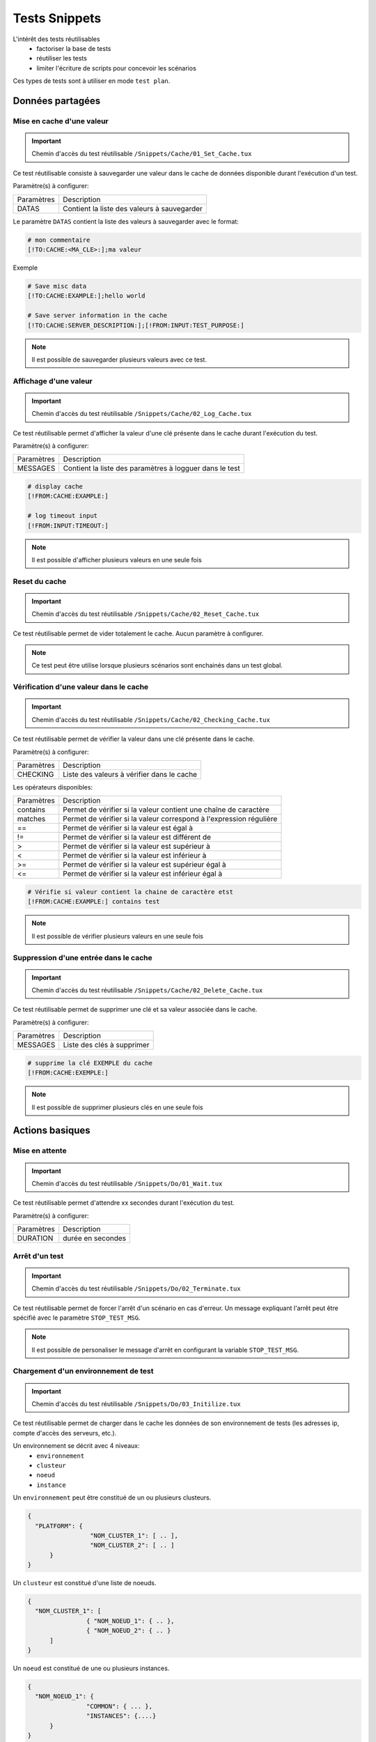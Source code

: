 Tests Snippets
===================

L'intérêt des tests réutilisables 
 - factoriser la base de tests
 - réutiliser les tests
 - limiter l'écriture de scripts pour concevoir les scénarios

Ces types de tests sont à utiliser en mode ``test plan``. 

Données partagées
-----------------

Mise en cache d'une valeur
~~~~~~~~~~~~~~~~~~~~~~~~~~
   
.. important:: Chemin d'accès du test réutilisable ``/Snippets/Cache/01_Set_Cache.tux``

Ce test réutilisable consiste à sauvegarder une valeur dans le cache de données disponible durant l'exécution d'un test.

Paramètre(s) à configurer:

+-----------------+-----------------------------------------------------------+
|Paramètres       |   Description                                             |
+-----------------+-----------------------------------------------------------+
| DATAS           |   Contient la liste des valeurs à sauvegarder             |
+-----------------+-----------------------------------------------------------+

Le paramètre ``DATAS`` contient la liste des valeurs à sauvegarder avec le format:

.. code-block:: bash
  
  # mon commentaire
  [!TO:CACHE:<MA_CLE>:];ma valeur
  

Exemple

.. code-block:: bash
  
  # Save misc data
  [!TO:CACHE:EXAMPLE:];hello world

  # Save server information in the cache
  [!TO:CACHE:SERVER_DESCRIPTION:];[!FROM:INPUT:TEST_PURPOSE:]
  
  
.. note:: Il est possible de sauvegarder plusieurs valeurs avec ce test.


Affichage d'une valeur
~~~~~~~~~~~~~~~~~~~~~~

.. important:: Chemin d'accès du test réutilisable ``/Snippets/Cache/02_Log_Cache.tux``

Ce test réutilisable permet d'afficher la valeur d'une clé présente dans le cache durant l'exécution du test.

Paramètre(s) à configurer:

+-----------------+-----------------------------------------------------------------------+
|Paramètres       |   Description                                                         |
+-----------------+-----------------------------------------------------------------------+
| MESSAGES        |   Contient la liste des paramètres à logguer dans le test             |
+-----------------+-----------------------------------------------------------------------+
 
.. code-block:: bash
  
  # display cache 
  [!FROM:CACHE:EXAMPLE:]
  
  # log timeout input
  [!FROM:INPUT:TIMEOUT:]
  

.. note:: Il est possible d'afficher plusieurs valeurs en une seule fois

Reset du cache
~~~~~~~~~~~~~~

.. important:: Chemin d'accès du test réutilisable ``/Snippets/Cache/02_Reset_Cache.tux``

Ce test réutilisable permet de vider totalement le cache.
Aucun paramètre à configurer.

.. note:: Ce test peut être utilise lorsque plusieurs scénarios sont enchainés dans un test global.

Vérification d'une valeur dans le cache
~~~~~~~~~~~~~~~~~~~~~~~~~~~~~~~~~~~~~~~

.. important:: Chemin d'accès du test réutilisable ``/Snippets/Cache/02_Checking_Cache.tux``

Ce test réutilisable permet de vérifier la valeur dans une clé présente dans le cache.

Paramètre(s) à configurer:

+-----------------+------------------------------------------------+
|Paramètres       |   Description                                  |
+-----------------+------------------------------------------------+
| CHECKING        |  Liste des valeurs à vérifier dans le cache    |
+-----------------+------------------------------------------------+

Les opérateurs disponibles:

+-----------------+-----------------------------------------------------------------------+
|Paramètres       |   Description                                                         |
+-----------------+-----------------------------------------------------------------------+
| contains        | Permet de vérifier si la valeur contient une chaîne de caractère      |
+-----------------+-----------------------------------------------------------------------+
| matches         | Permet de vérifier si la valeur correspond à l'expression régulière   |
+-----------------+-----------------------------------------------------------------------+
| ==              | Permet de vérifier si la valeur est égal à                            |
+-----------------+-----------------------------------------------------------------------+
| !=              | Permet de vérifier si la valeur est différent de                      |
+-----------------+-----------------------------------------------------------------------+
| >               | Permet de vérifier si la valeur est supérieur à                       |
+-----------------+-----------------------------------------------------------------------+
| <               | Permet de vérifier si la valeur est inférieur à                       |
+-----------------+-----------------------------------------------------------------------+
| >=              | Permet de vérifier si la valeur est supérieur égal à                  |
+-----------------+-----------------------------------------------------------------------+
| <=              | Permet de vérifier si la valeur est inférieur égal à                  |
+-----------------+-----------------------------------------------------------------------+

.. code-block:: bash
  
  # Vérifie si valeur contient la chaine de caractère etst
  [!FROM:CACHE:EXAMPLE:] contains test
  

.. note:: Il est possible de vérifier plusieurs valeurs en une seule fois

Suppression d'une entrée dans le cache
~~~~~~~~~~~~~~~~~~~~~~~~~~~~~~~~~~~~~~~

.. important:: Chemin d'accès du test réutilisable ``/Snippets/Cache/02_Delete_Cache.tux``

Ce test réutilisable permet de supprimer une clé et sa valeur associée dans le cache.

Paramètre(s) à configurer:

+-----------------+------------------------------------------+
|Paramètres       |   Description                            |
+-----------------+------------------------------------------+
| MESSAGES        |  Liste des clés à supprimer              |
+-----------------+------------------------------------------+
 
.. code-block:: bash
  
  # supprime la clé EXEMPLE du cache
  [!FROM:CACHE:EXEMPLE:]
   

.. note:: Il est possible de supprimer plusieurs clés en une seule fois

Actions basiques
----------------

Mise en attente
~~~~~~~~~~~~~~

.. important:: Chemin d'accès du test réutilisable ``/Snippets/Do/01_Wait.tux``

Ce test réutilisable permet d'attendre xx secondes durant l'exécution du test.

Paramètre(s) à configurer:

+-----------------+-------------------+
|Paramètres       |   Description     |
+-----------------+-------------------+
| DURATION        | durée en secondes |
+-----------------+-------------------+

Arrêt d'un test
~~~~~~~~~~~~~~

.. important:: Chemin d'accès du test réutilisable ``/Snippets/Do/02_Terminate.tux``

Ce test réutilisable permet de forcer l'arrêt d'un scénario en cas d'erreur.
Un message expliquant l'arrêt peut être spécifié avec le paramètre ``STOP_TEST_MSG``.

.. note:: Il est possible de personaliser le message d'arrêt en configurant la variable ``STOP_TEST_MSG``.

Chargement d'un environnement de test
~~~~~~~~~~~~~~~~~~~~~~~~~~~~~~~~~~~~

.. important:: Chemin d'accès du test réutilisable ``/Snippets/Do/03_Initilize.tux``

Ce test réutilisable permet de charger dans le cache les données de son environnement de tests 
(les adresses ip, compte d'accès des serveurs, etc.).

Un environnement se décrit avec 4 niveaux:
 - ``environnement``
 - ``clusteur``
 - ``noeud``
 - ``instance``
 
Un ``environnement`` peut être constitué de un ou plusieurs clusteurs.

.. code-block:: json
  
  {
    "PLATFORM": {
                   "NOM_CLUSTER_1": [ .. ],
                   "NOM_CLUSTER_2": [ .. ]
        }
  }
  

Un ``clusteur`` est constitué d'une liste de noeuds.

.. code-block:: json
  
  {
    "NOM_CLUSTER_1": [
                  { "NOM_NOEUD_1": { .. },
                  { "NOM_NOEUD_2": { .. }
        ]
  }
  

Un ``noeud`` est constitué de une ou plusieurs instances.

.. code-block:: json
  
  {
    "NOM_NOEUD_1": {
                  "COMMON": { ... },
                  "INSTANCES": {....}
        }
  }
  

Une ``instance`` se constitue de plusieurs clés/valeurs.


.. code-block:: json
  
  {
    "INSTANCES": {
                  "TYPE_INSTANCE_1": {
                                        "NOM_INSTANCE_1": { ...},
                                        "NOM_INSTANCE_2": { ...}
                                    },
                  "TYPE_INSTANCE_2": { ... }
        }
  }
  

Paramètre(s) à configurer:

+-----------------+-----------------------------------------------------------------------------------------+
|Paramètres       |   Description                                                                           |
+-----------------+-----------------------------------------------------------------------------------------+
| ENVIRONMENT     |  Lien vers une variable partagée ou bien contient directement du ``JSON``.              |
+-----------------+-----------------------------------------------------------------------------------------+
       
Exemple d'un environnement de test contenant un serveur http avec une instance de type rest.
Après chargement dans le cache, l'instance REST est accessible en utilisant la clé ``NODE_HTTP_REST``.
L'ensemble des clés présentes dans ``COMMON`` sont automatiquement copiés dans chaques instances.

.. code-block:: json
  
  {
    "PLATFORM": {
      "CLUSTER": [
        { "NODE": {
                    "COMMON": {
                        "HOSTNAME": "httpbin"
                    },
                    "INSTANCES": {
                        "HTTP": {
                            "REST": {
                                "HTTP_DEST_HOST": "httpbin.org",
                                "HTTP_DEST_PORT": 443,
                                "HTTP_DEST_SSL": true,
                                "HTTP_HOSTNAME": "httpbin.org",
                                "HTTP_AGENT_SUPPORT": false,
                                "HTTP_AGENT": null
                            }
                        }
                    }
                 }
            }
    ]
  },
  "DATASET": [    ]
  }
  

La clé ``DATASET`` peut contenir des jeux de données.

Générateurs
-----------

Hash SHA
~~~~~~~~~

.. important:: Chemin d'accès du test réutilisable ``/Snippets/Generators/01_Gen_Sha.tux``

Ce test réutilisable permet de générer un hash d'une valeur et de la stocker dans le cache.

Paramètre(s) à configurer:

+-----------------+----------------------------------------------------------+
|Paramètres       |   Description                                            |
+-----------------+----------------------------------------------------------+
| DATA_IN         | Chaine de caractère à hasher                             |
+-----------------+----------------------------------------------------------+
| CACHE_KEY       | Nom de la clé                                            |
+-----------------+----------------------------------------------------------+
| SHA             | Type de hash réaliser (sha1, sha256, sha512)             |
+-----------------+----------------------------------------------------------+

Hash MD5
~~~~~~~~~

.. important:: Chemin d'accès du test réutilisable ``/Snippets/Generators/01_Gen_Md5.tux``

Ce test réutilisable permet de générer un hash md5 d'une valeur et de la stocker dans le cache.

Paramètre(s) à configurer:

+-----------------+--------------------------------------------------------------+
|Paramètres       |   Description                                                |
+-----------------+--------------------------------------------------------------+
| DATA_IN         | Chaine de caractère à hasher                                 |
+-----------------+--------------------------------------------------------------+
| CACHE_KEY       | Nom de la clé ou le résultat sera sauvegarder dans le cache  |
+-----------------+--------------------------------------------------------------+


UUID
~~~~

.. important:: Chemin d'accès du test réutilisable ``/Snippets/Generators/01_Gen_Uuid.tux``

Ce test réutilisable permet de générer un id uuid et de la stocker dans le cache.

Paramètre(s) à configurer:

+-----------------+-----------------------------------------------------------+
|Paramètres       |   Description                                             |
+-----------------+-----------------------------------------------------------+
| CACHE_KEY       | Nom de la clé pour sauvegarder le résultat dans le cache  |
+-----------------+-----------------------------------------------------------+

 
BASE64
~~~~~~

.. important:: Chemin d'accès du test réutilisable ``/Snippets/Generators/01_Gen_Base64.tux``

Ce test réutilisable permet d'encoder ou décoder une chaine de caractère et de stocker le résultat dans le cache.

Paramètre(s) à configurer:

+-----------------+------------------------------------------------------------------------------------+
|Paramètres       |   Description                                                                      |
+-----------------+------------------------------------------------------------------------------------+
| CACHE_KEY       | Nom de la clé pour sauvegarder le résultat dans le cache                           |
+-----------------+------------------------------------------------------------------------------------+
| DECODE          | A positionner à True pour encoder                                                  |
+-----------------+------------------------------------------------------------------------------------+
| ENCODE          | A positionner à True pour décoder                                                  |
+-----------------+------------------------------------------------------------------------------------+
| URLSAFE         | A positionner à True si le résulat après encodage doit être utilisé dans une url   |
+-----------------+------------------------------------------------------------------------------------+
| STR_BASE64      | Chaine de caractère à encoder/décoder                                              |
+-----------------+------------------------------------------------------------------------------------+


GZIP
~~~~

.. important:: Chemin d'accès du test réutilisable ``/Snippets/Generators/01_Gen_Gzip.tux``

Ce test réutilisable permet de compresser ou décompresser une chaine de caractère et de stocker le résultat dans le cache.

Paramètre(s) à configurer:

+-----------------+-------------------------------------------------------------+
|Paramètres       |   Description                                               |
+-----------------+-------------------------------------------------------------+
| CACHE_KEY       | Nom de la clé                                               |
+-----------------+-------------------------------------------------------------+
| COMPRESS        | A positionner à True pour compresser                        |
+-----------------+-------------------------------------------------------------+
| UNCOMPRESS      | A positionner à True pour décompresser                      |
+-----------------+-------------------------------------------------------------+
| STR_GZIP        | Chaine de caractère à compresser/décompresser               |
+-----------------+-------------------------------------------------------------+

Protocoles réseaux
------------------

SSH
~~~

.. important:: Chemin d'accès du test réutilisable ``/Snippets/Protocols/01_Send_SSH.tsx``

Ce test réutilisable permet d'envoyer un enchainement de commandes ssh.
Il est à utiliser conjointement avec le test réutilisable ``/Snippets/Do/03_Initilize.tux`` permet de charger un environnement dans le cache.

Paramètre(s) à configurer:

+-----------------+----------------------------------------------------------+
|Paramètres       |   Description                                            |
+-----------------+----------------------------------------------------------+
| SERVERS         |  Liste des serveurs à contacter                          |
+-----------------+----------------------------------------------------------+
| COMMANDS        |  Listes des commandes à exécuter sur la machine distante |
+-----------------+----------------------------------------------------------+
| TIMEOUT_CONNECT |  Durée max pour se connecter sur la machine distante     |
+-----------------+----------------------------------------------------------+

Le paramètre `COMMANDS` attends un ou plusieurs blocs de 4 lignes.
Chaque bloc doit respecter le formalisme suivant:
 1. Un commentaire expliquant l'action, cette information est utilisée pour initialiser l'étape de test
 2. La commande à exécuter
 3. La chaine de caractère attendue à l'écran, si la valeur attendue n'est pas trouvée alors l'étape sera en erreur. (ligne optionnel)
 4. vide
 
.. warning:: Chaque bloc sera exécuté même si le précèdent est en erreur. 
    
L'exemple suivant effectue les actions suivantes:
 1. Envoie de 3 pings sur la machine distante dont l'ip est stockée dans le cache ``DEST_HOST``
 2. Vérification d'avoir le message à l'écran indiquant que les 3 paquets ont été envoyés. Ensuite la valeur mddev est stockée dans le cache avec la clé ``STATS` 
 3. Le deuxième bloc efface l'écran en envoyant la commande clear.
 4. Enfin te test attend de trouver le prompt à l'écran
 
.. code-block:: bash
  
  # send a ping 
  ping -c 3 [!CACHE:SVR:DEST_HOST:]
  .*3 packets transmitted, 3 received, 0% packet loss.*mdev = [!CAPTURE:STATS:] ms.*
  
  # clear the screen
  clear
  .*root@.*
  

.. note:: Il est possible d'exécuter le test plusieurs fois en fournissant une liste de serveur.

.. note:: 
  Par défaut, le test attend 20 secondes au maximum pour trouver la chaine de caractère attendue.
  Il est possible de configurer cette valeur avec le paramètre ``TIMEOUT``.
  
.. note:: 
  Par défaut, le test attend 10 secondes pour effectuer la connexion au serveur distant.
  Il est possible de configurer cette valeur avec le paramètre ``TIMEOUT_CONNECT``.

HTTP
~~~~

.. important:: Chemin d'accès du test réutilisable ``/Snippets/Protocols/01_Send_HTTP.tsx``

Ce test réutilisable permet d'envoyer une requête HTTP en vérifiant la réponse reçue.
Il est à utiliser conjointement avec le test réutilisable ``/Snippets/Do/03_Initilize.tux`` qui permet de charger un environnement dans le cache.

Paramètre(s) à configurer pour définir la destination:

+-----------------+----------------------------------------------------------+
|Paramètres       |   Description                                            |
+-----------------+----------------------------------------------------------+
| SERVERS         |  Liste des serveurs à contacter                          |
+-----------------+----------------------------------------------------------+
| TIMEOUT_CONNECT |  Durée max pour se connecter sur la machine distante     |
+-----------------+----------------------------------------------------------+

Paramètre(s) pour configurer la requête HTTP à envoyer:

+-----------------+---------------------------------+
|Paramètres       |   Description                   |
+-----------------+---------------------------------+
| HTTP_REQ_BODY   | Corps de la requête             |
+-----------------+---------------------------------+
| HTTP_REQ_HEADERS| Liste des headers à ajouter     |
+-----------------+---------------------------------+
| HTTP_REQ_METHOD | Methode HTTP (GET, POST, etc..) |
+-----------------+---------------------------------+
| HTTP_REQ_URI    | URI appeler                     |
+-----------------+---------------------------------+

.. image:: /_static/images/examples/snippets_http_req.png

Paramètre(s) pour configurer la réponse HTTP attendue (et qui permettra de considérer le test comme valide):

+-------------------+----------------------------------------------------+
|Paramètres         |   Description                                      |
+-------------------+----------------------------------------------------+
| HTTP_RSP_BODY     | Corps de la réponse attendue.                      |
+-------------------+----------------------------------------------------+
| HTTP_RSP_CODE     | Le code HTTP attendue. 200 par défaut              |
+-------------------+----------------------------------------------------+
| HTTP_RSP_HEADERS  | Liste des entêtes attendues                        |
+-------------------+----------------------------------------------------+
| HTTP_RSP_PHRASE   | La phrase HTTP attendue. OK par défaut             |
+-------------------+----------------------------------------------------+
| HTTP_RSP_VERSION  | La version HTTP attendue. HTTP/1.[0|1] par défaut  |
+-------------------+----------------------------------------------------+

.. image:: /_static/images/examples/snippets_http_rsp.png

.. note:: 
  L'utilisation des expressions régulières est possible pour vérifier ou enregistrer une valeur dans le corps de la réponse ou bien dans les entêtes.
  
  .. image:: /_static/images/examples/snippets_http_capture.png

.. note: Il est possible d'exécuter le test plusieurs fois en fournissant une liste de serveur.

XML
~~~

.. important:: Chemin d'accès du test réutilisable ``/Snippets/Protocols/01_Send_XML.tsx``

Ce test réutilisable permet d'envoyer une requête HTTP avec du ``XML`` dans le corps de la requête.
Il permet aussi de vérifier la réponse reçue avec plusieurs critères.
Il est à utiliser conjointement avec le test réutilisable ``/Snippets/Do/03_Initilize.tux`` qui permet de charger un environnement dans le cache.

Paramètre(s) à configurer pour définir la destination:

+-----------------+----------------------------------------------------------+
|Paramètres       |   Description                                            |
+-----------------+----------------------------------------------------------+
| SERVERS         |  Liste des serveurs à contacter                          |
+-----------------+----------------------------------------------------------+
| TIMEOUT_CONNECT |  Durée max pour se connecter sur la machine distante     |
+-----------------+----------------------------------------------------------+

Paramètre(s) pour configurer la requête HTTP à envoyer:

+-----------------+---------------------------------+
|Paramètres       |   Description                   |
+-----------------+---------------------------------+
| HTTP_REQ_BODY   | Corps de la requête             |
+-----------------+---------------------------------+
| HTTP_REQ_HEADERS| Liste des headers à ajouter     |
+-----------------+---------------------------------+
| HTTP_REQ_METHOD | Methode HTTP (GET, POST, etc..) |
+-----------------+---------------------------------+
| HTTP_REQ_URI    | URI appeler                     |
+-----------------+---------------------------------+

Paramètre(s) pour configurer la réponse HTTP attendue (et qui permettra de considérer le test comme valide):

+--------------------+----------------------------------------------------+
|Paramètres          |   Description                                      |
+--------------------+----------------------------------------------------+
| HTTP_RSP_BODY      | Liste des xpaths à vérifier.                       |
+--------------------+----------------------------------------------------+
| HTTP_RSP_CODE      | Le code HTTP attendue. 200 par défaut              |
+--------------------+----------------------------------------------------+
| HTTP_RSP_HEADERS   | Liste des entêtes attendues                        |
+--------------------+----------------------------------------------------+
| HTTP_RSP_NAMESPACES| Liste des namespaces à prendre en compte           |
+--------------------+----------------------------------------------------+
| HTTP_RSP_PHRASE    | La phrase HTTP attendue. OK par défaut             |
+--------------------+----------------------------------------------------+
| HTTP_RSP_VERSION   | La version HTTP attendue. HTTP/1.[0|1] par défaut  |
+--------------------+----------------------------------------------------+

.. warning:: Le test sera en erreur si la réponse ne contient pas de XML.

.. note: Il est possible d'exécuter le test plusieurs fois en fournissant une liste de serveur.


JSON
~~~~

.. important:: Chemin d'accès du test réutilisable ``/Snippets/Protocols/01_Send_JSON.tsx``

Ce test réutilisable permet d'envoyer une requête HTTP avec du JSON en vérifiant la réponse reçue.
Il est à utiliser conjointement avec le test réutilisable ``/Snippets/Do/03_Initilize.tux`` permet de charger un environnement dans le cache.

Paramètre(s) à configurer pour définir la destination:

+-----------------+----------------------------------------------------------+
|Paramètres       |   Description                                            |
+-----------------+----------------------------------------------------------+
| SERVERS         |  Liste des serveurs à contacter                          |
+-----------------+----------------------------------------------------------+
| TIMEOUT_CONNECT |  Durée max pour se connecter sur la machine distante     |
+-----------------+----------------------------------------------------------+

Paramètre(s) pour configurer la requête HTTP à envoyer:

+-----------------+---------------------------------+
|Paramètres       |   Description                   |
+-----------------+---------------------------------+
| HTTP_REQ_BODY   | Corps de la requête             |
+-----------------+---------------------------------+
| HTTP_REQ_HEADERS| Liste des headers à ajouter     |
+-----------------+---------------------------------+
| HTTP_REQ_METHOD | Methode HTTP (GET, POST, etc..) |
+-----------------+---------------------------------+
| HTTP_REQ_URI    | URI appeler                     |
+-----------------+---------------------------------+


Paramètre(s) pour configurer la réponse HTTP attendue (et qui permettra de considérer le test comme valide):

+-------------------+----------------------------------------------------+
|Paramètres         |   Description                                      |
+-------------------+----------------------------------------------------+
| HTTP_RSP_BODY     | Liste des json xpaths à vérifier.                  |
+-------------------+----------------------------------------------------+
| HTTP_RSP_CODE     | Le code HTTP attendue. 200 par défaut              |
+-------------------+----------------------------------------------------+
| HTTP_RSP_HEADERS  | Liste des entêtes attendues                        |
+-------------------+----------------------------------------------------+
| HTTP_RSP_PHRASE   | La phrase HTTP attendue. OK par défaut             |
+-------------------+----------------------------------------------------+
| HTTP_RSP_VERSION  | La version HTTP attendue. HTTP/1.[0|1] par défaut  |
+-------------------+----------------------------------------------------+

.. warning:: Le test sera en erreur si la réponse ne contient pas de JSON.

.. note: Il est possible d'exécuter le test plusieurs fois en fournissant une liste de serveur.

Interface utilisateur
---------------------

Ouverture application Windows
~~~~~~~~~~~~~~~~~~~~~~~~~~~~~~

.. important:: Chemin d'accès du test réutilisable ``/Snippets/UI/01_Win_OpenApp.tux``

Tests réutilisables permettant d'ouvrir ou de fermer une application sur un poste Windows ou Linux.
Ce test nécessite de définir quel agent sera utilisé avec la clé ``AGENT_GUI``.

Paramètre(s) à configurer:

+-----------------+--------------------------------------------------------+
|Paramètres       |   Description                                          |
+-----------------+--------------------------------------------------------+
| APP_PATH        |  Chemin d'accès de l'application à ouvrir              |
+-----------------+--------------------------------------------------------+

.. warning: un agent de type `sikulix-server` est obligatoire.

Fermeture application Windows
~~~~~~~~~~~~~~~~~~~~~~~~~~~~~~

.. important:: Chemin d'accès du test réutilisable ``/Snippets/UI/02_Win_CloseApp.tux``

Tests réutilisables permettant d'ouvrir ou de fermer une application sur un poste Windows ou Linux.
Ce test nécessite de définir quel agent sera utilisé avec la clé ``AGENT_GUI``.

Paramètre(s) à configurer:

+-----------------+---------------------------------------------+
|Paramètres       |   Description                               |
+-----------------+---------------------------------------------+
| APP_NAME        |  Nom de l'application à fermer              |
+-----------------+---------------------------------------------+

.. warning: un agent de type ``sikulix-server`` est obligatoire.


Ouverture navigateur
~~~~~~~~~~~~~~~~~~~~

.. important:: Chemin d'accès du test réutilisable ``/Snippets/UI/03_OpenBrowser.tux``

Tests réutilisables permettant d'ouvrir ou de fermer une navigateur sur un poste Windows ou Linux.
Ce test nécessite de définir quel agent sera utilisé avec la clé ``AGENT_GUI_BROWSER``.

Paramètre(s) à configurer:

+-----------------+--------------------------------------+
|Paramètres       |   Description                        |
+-----------------+--------------------------------------+
| LOADING_URL     |  Url du site à charger               |
+-----------------+--------------------------------------+

Il est possible de sélectionner le navigateur à ouvrir, les navigateurs suivants sont supportés:
 - Firefox
 - Chrome
 - Internet Explorer
 - Opera
 - Edge

.. image:: /_static/images/examples/selenium_browser.png
 
.. note:: L'url doit obligatoirement commencer par ``http://`` ou ``https://``

.. warning: un agent de type ``selenium(2|3)-server`` est obligatoire.


Fermeture navigateur
~~~~~~~~~~~~~~~~~~~~

.. important:: Chemin d'accès du test réutilisable ``/Snippets/UI/03_CloseBrowser.tux``

Tests réutilisables permettant d'ouvrir ou de fermer une navigateur sur un poste Windows ou Linux.
Ce test nécessite de définir quel agent sera utilisé avec la clé ``AGENT_GUI_BROWSER``.

.. warning: un agent de type ``selenium-server`` est obligatoire.


Vérifications
-------------

Contenu de type XML
~~~~~~~~~~~~~~~~~~~

.. important:: Chemin d'accès du test réutilisable ``/Snippets/Verify/01_Check_XML.tux``

Ce test réutilisable permet de vérifier du contenu de type XML avec l'outil xpath.

Paramètre(s) à configurer:

+-----------------+------------------------------------+
|Paramètres       |   Description                      |
+-----------------+------------------------------------+
| XML_STR         | XML brut à inspecter               |
+-----------------+------------------------------------+
| XML_XPATH       | xpath qui sera vérifier le test    |
+-----------------+------------------------------------+
| XML_NAMESPACES  | Définitions des namespaces         |
+-----------------+------------------------------------+

Exemple de valeur pour le paramètre ``XML_STR``:

.. code-block:: xml
  
  <NewDataSet>
  <Table>
    <Country>France</Country>
    <City>Le Touquet</City>
  </Table>
  <Table>
    <Country>France</Country>
    <City>Agen</City>
  </Table>
  <Table>
    <Country>France</Country>
    <City>Cazaux</City>
  </Table>
  <Table>
    <Country>France</Country>
    <City>Bordeaux / Merignac</City>
  </Table>
  <Table>
    <Country>France</Country>
    <City>Bergerac</City>
  </Table>
  </NewDataSet>
  
Exemple de valeur pour le paramètre ``XML_XPATH`` permettant d'enregistrer dans le cache 
le nom de la ville à la 2ième position dans la liste.

.. code-block:: json
  
  (//NewDataSet/Table)[1]/City	[!CAPTURE:CITY:]
  
La valeur sera accessible dans le cache avec la clé ``CITY``.

Contenu de type JSON
~~~~~~~~~~~~~~~~~~~~

.. important:: Chemin d'accès du test réutilisable ``/Snippets/Verify/01_Check_JSON.tux``

Ce test réutilisable permet de vérifier du contenu de type JSON avec l'outil jsonpath

Paramètre(s) à configurer:

+-----------------+---------------------------------------+
|Paramètres       |   Description                         |
+-----------------+---------------------------------------+
| JSON_STR        | Json à inspecter                      |
+-----------------+---------------------------------------+
| JSON_XPATH      | jsonpath qui sera vérifié par le test |
+-----------------+---------------------------------------+

Exemple de valeur pour le paramètre ``JSON_STR``:

.. code-block:: json
  
  {
   "args": {}, 
   "headers": {
   "Connection": "close", 
   "Host": "httpbin.org", 
   "User-Agent": "ExtensiveTesting"
  }, 
   "origin": "190.117.217.129", 
   "url": "https://httpbin.org/get"
  }
  
Exemple de valeur pour le paramètre ``JSON_XPATH`` permettant d'enregistrer dans le cache 
la valeur de la clé `Connection` dans le dictionnaire `headers`. 

.. code-block:: json
  
  headers.Connection	[!CAPTURE:CX:]
  
La valeur sera accessible dans le cache avec la clé ``CX``.
